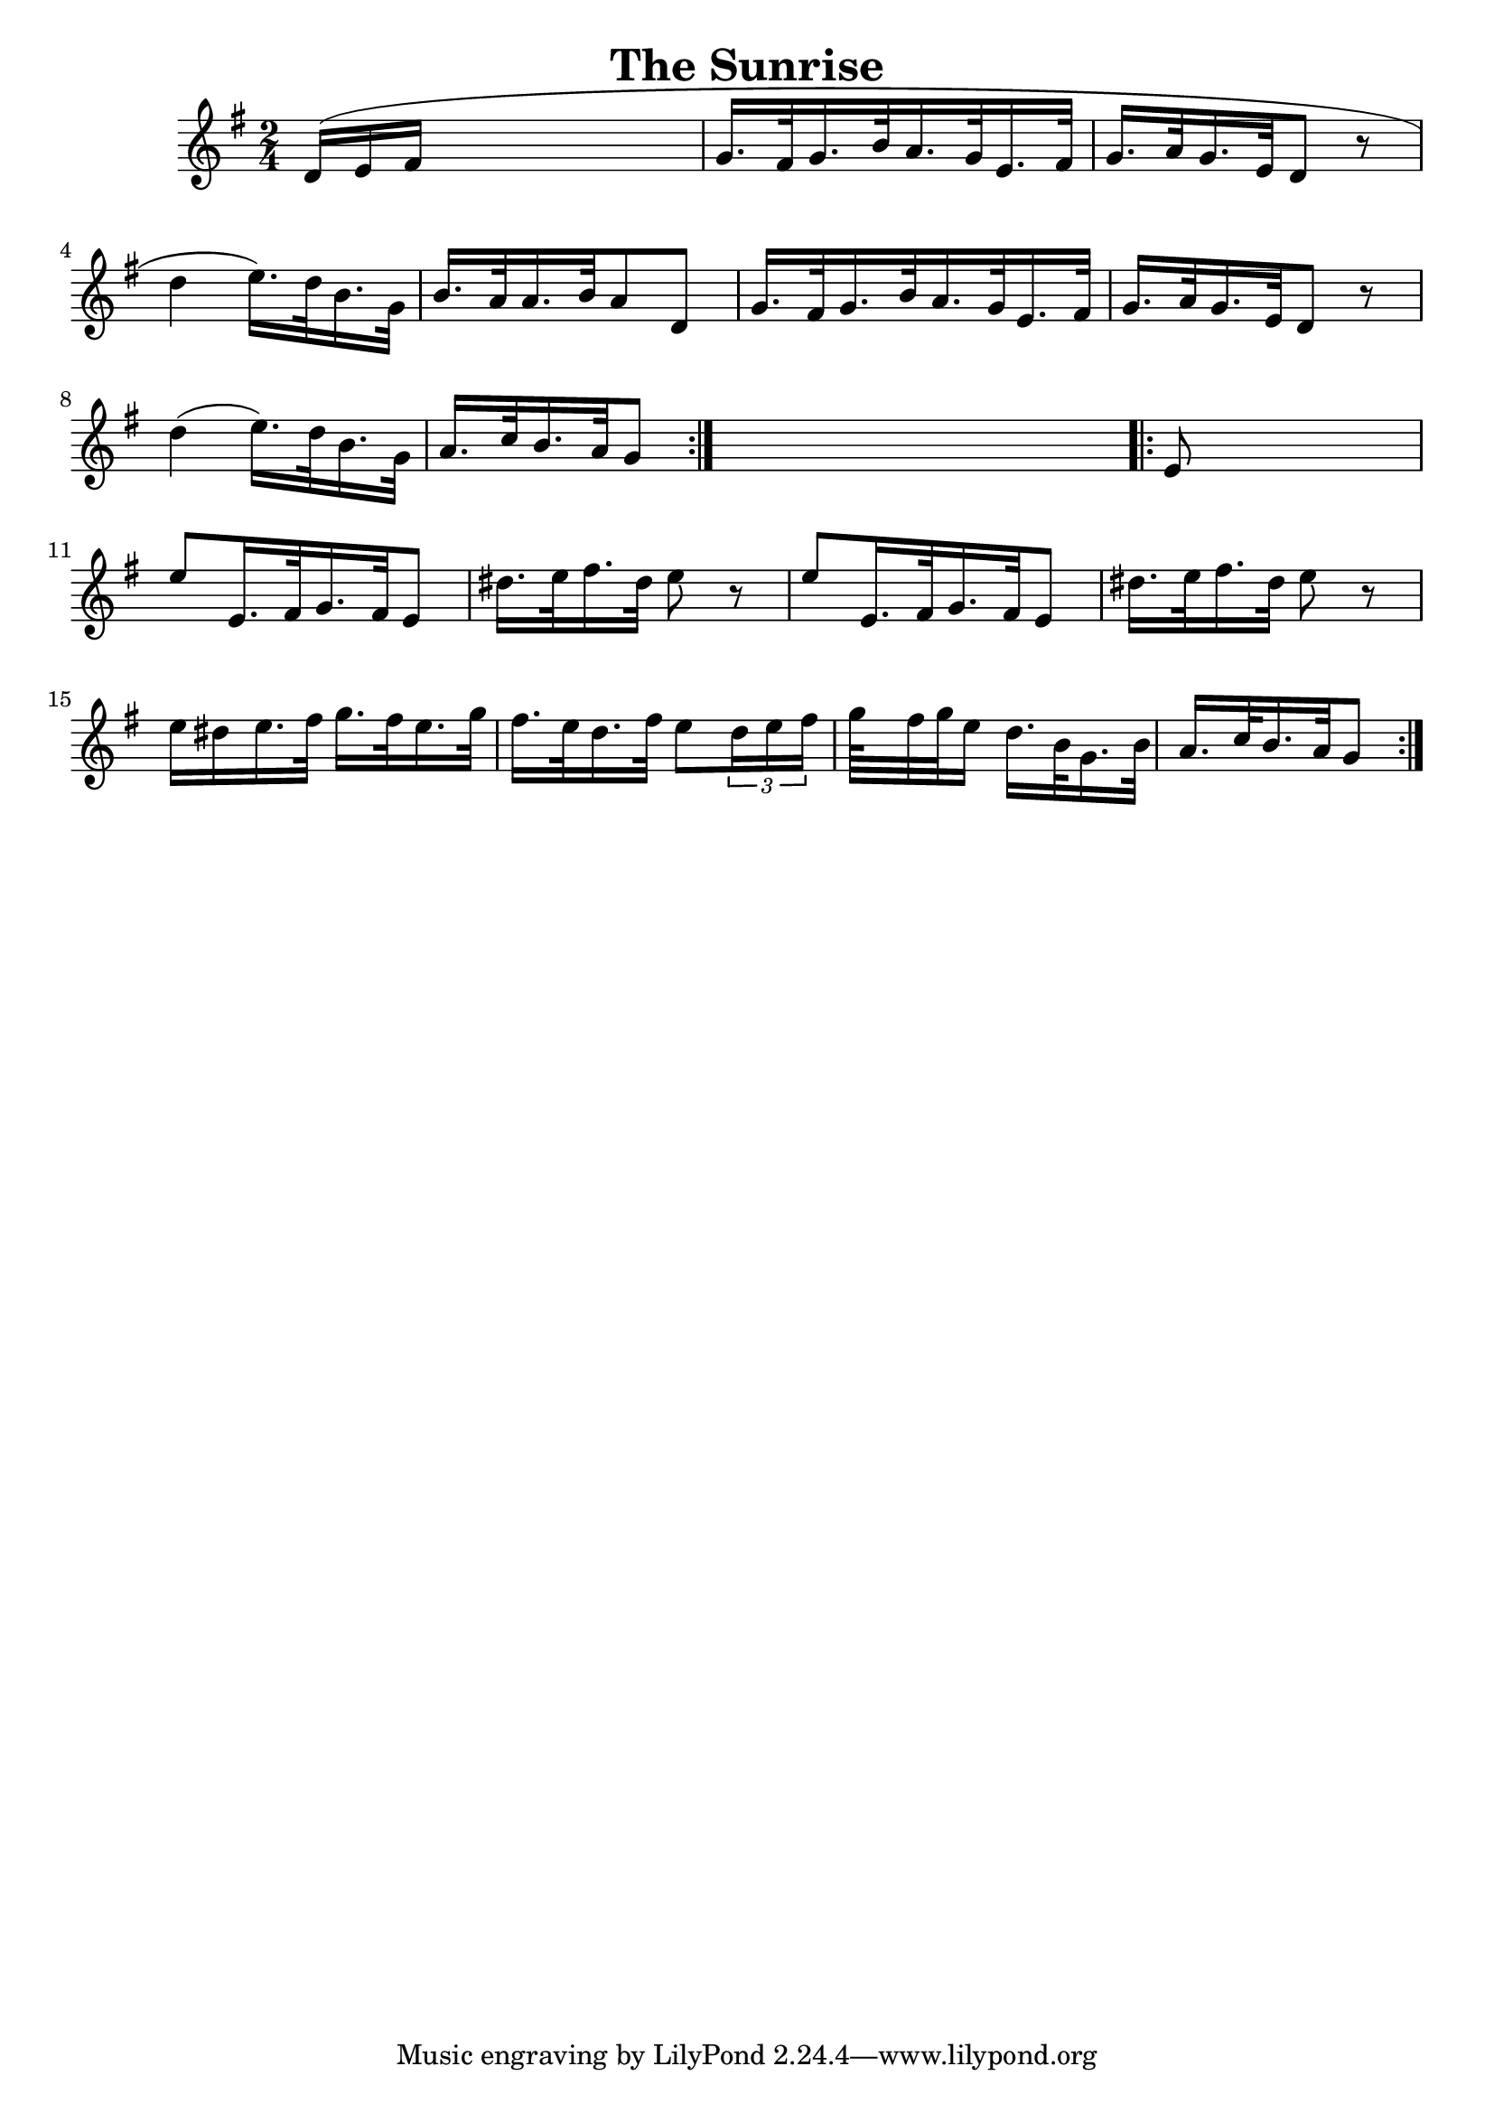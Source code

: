 
\version "2.16.2"
% automatically converted by musicxml2ly from xml/1684_nt.xml

%% additional definitions required by the score:
\language "english"


\header {
    encoder = "abc2xml version 63"
    encodingdate = "2015-01-25"
    title = "The Sunrise"
    }

\layout {
    \context { \Score
        autoBeaming = ##f
        }
    }
PartPOneVoiceOne =  \relative d' {
    \repeat volta 2 {
        \key g \major \time 2/4 d16 ( [ e16 fs16 ] s16*5 | % 2
        g16. [ fs32 g16. b32 a16. g32 e16. fs32 ] | % 3
        g16. [ a32 g16. e32 d8 ] r8 | % 4
        d'4 e16. ) [ d32 b16. g32 ] | % 5
        b16. [ a32 a16. b32 a8 d,8 ] | % 6
        g16. [ fs32 g16. b32 a16. g32 e16. fs32 ] | % 7
        g16. [ a32 g16. e32 d8 ] r8 | % 8
        d'4 ( e16. ) [ d32 b16. g32 ] | % 9
        a16. [ c32 b16. a32 g8 ] }
    s8 \repeat volta 2 {
        | \barNumberCheck #10
        e8 s4. | % 11
        e'8 [ e,16. fs32 g16. fs32 e8 ] | % 12
        ds'16. [ e32 fs16. ds32 ] e8 r8 | % 13
        e8 [ e,16. fs32 g16. fs32 e8 ] | % 14
        ds'16. [ e32 fs16. ds32 ] e8 r8 | % 15
        e16 [ ds16 e16. fs32 ] g16. [ fs32 e16. g32 ] | % 16
        fs16. [ e32 d16. fs32 ] e8 [ \times 2/3 {
            d16 e16 fs16 ] }
        | % 17
        g64*134/15 [ fs32 g32 e16 ] d16. [ b32 g16. b32 ] | % 18
        a16. [ c32 b16. a32 g8 ] }
    }


% The score definition
\score {
    <<
        \new Staff <<
            \context Staff << 
                \context Voice = "PartPOneVoiceOne" { \PartPOneVoiceOne }
                >>
            >>
        
        >>
    \layout {}
    % To create MIDI output, uncomment the following line:
    %  \midi {}
    }

